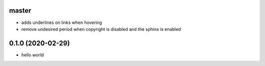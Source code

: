 master
======

- adds underlines on links when hovering
- remove undesired period when copyright is disabled and the sphinx is enabled

0.1.0 (2020-02-29)
==================

- hello world
